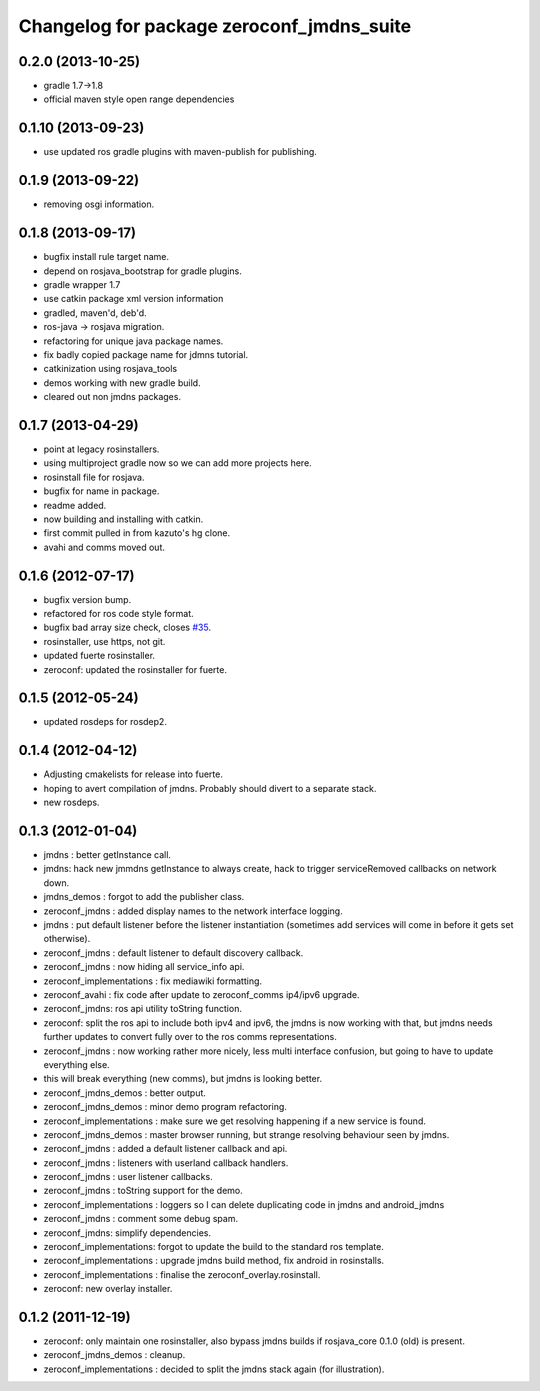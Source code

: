 ^^^^^^^^^^^^^^^^^^^^^^^^^^^^^^^^^^^^^^^^^^
Changelog for package zeroconf_jmdns_suite
^^^^^^^^^^^^^^^^^^^^^^^^^^^^^^^^^^^^^^^^^^

0.2.0 (2013-10-25)
-------------------
* gradle 1.7->1.8
* official maven style open range dependencies

0.1.10 (2013-09-23)
-------------------
* use updated ros gradle plugins with maven-publish for publishing.

0.1.9 (2013-09-22)
------------------
* removing osgi information.

0.1.8 (2013-09-17)
------------------
* bugfix install rule target name.
* depend on rosjava_bootstrap for gradle plugins.
* gradle wrapper 1.7
* use catkin package xml version information
* gradled, maven'd, deb'd.
* ros-java -> rosjava migration.
* refactoring for unique java package names.
* fix badly copied package name for jdmns tutorial.
* catkinization using rosjava_tools
* demos working with new gradle build.
* cleared out non jmdns packages.

0.1.7 (2013-04-29)
------------------
* point at legacy rosinstallers.
* using multiproject gradle now so we can add more projects here.
* rosinstall file for rosjava.
* bugfix for name in package.
* readme added.
* now building and installing with catkin.
* first commit pulled in from kazuto's hg clone.
* avahi and comms moved out.

0.1.6 (2012-07-17)
------------------
* bugfix version bump.
* refactored for ros code style format.
* bugfix bad array size check, closes `#35 <https://github.com/rosjava/zeroconf_jmdns_suite/issues/35>`_.
* rosinstaller, use https, not git.
* updated fuerte rosinstaller.
* zeroconf: updated the rosinstaller for fuerte.

0.1.5 (2012-05-24)
------------------
* updated rosdeps for rosdep2.

0.1.4 (2012-04-12)
------------------
* Adjusting cmakelists for release into fuerte.
* hoping to avert compilation of jmdns. Probably should divert to a separate stack.
* new rosdeps.

0.1.3 (2012-01-04)
------------------
* jmdns : better getInstance call.
* jmdns: hack new jmmdns getInstance to always create, hack to trigger serviceRemoved callbacks on network down.
* jmdns_demos : forgot to add the publisher class.
* zeroconf_jmdns : added display names to the network interface logging.
* jmdns : put default listener before the listener instantiation (sometimes add services will come in before it gets set otherwise).
* zeroconf_jmdns : default listener to default discovery callback.
* zeroconf_jmdns : now hiding all service_info api.
* zeroconf_implementations : fix mediawiki formatting.
* zeroconf_avahi : fix code after update to zeroconf_comms ip4/ipv6 upgrade.
* zeroconf_jmdns: ros api utility toString function.
* zeroconf: split the ros api to include both ipv4 and ipv6, the jmdns is now working with that, but jmdns needs further updates to convert fully over to the ros comms representations.
* zeroconf_jmdns : now working rather more nicely, less multi interface confusion, but going to have to update everything else.
* this will break everything (new comms), but jmdns is looking better.
* zeroconf_jmdns_demos : better output.
* zeroconf_jmdns_demos : minor demo program refactoring.
* zeroconf_implementations : make sure we get resolving happening if a new service is found.
* zeroconf_jmdns_demos : master browser running, but strange resolving behaviour seen by jmdns.
* zeroconf_jmdns : added a default listener callback and api.
* zeroconf_jmdns : listeners with userland callback handlers.
* zeroconf_jmdns : user listener callbacks.
* zeroconf_jmdns : toString support for the demo.
* zeroconf_implementations : loggers so I can delete duplicating code in jmdns and android_jmdns
* zeroconf_jmdns : comment some debug spam.
* zeroconf_jmdns: simplify dependencies.
* zeroconf_implementations: forgot to update the build to the standard ros template.
* zeroconf_implementations : upgrade jmdns build method, fix android in rosinstalls.
* zeroconf_implementations : finalise the zeroconf_overlay.rosinstall.
* zeroconf: new overlay installer.

0.1.2 (2011-12-19)
------------------
* zeroconf: only maintain one rosinstaller, also bypass jmdns builds if rosjava_core 0.1.0 (old) is present.
* zeroconf_jmdns_demos : cleanup.
* zeroconf_implementations : decided to split the jmdns stack again (for illustration).



